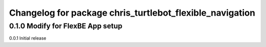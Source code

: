 ^^^^^^^^^^^^^^^^^^^^^^^^^^^^^^^
Changelog for package chris_turtlebot_flexible_navigation
^^^^^^^^^^^^^^^^^^^^^^^^^^^^^^^

0.1.0 Modify for FlexBE App setup
---------------------
0.0.1 Initial release
